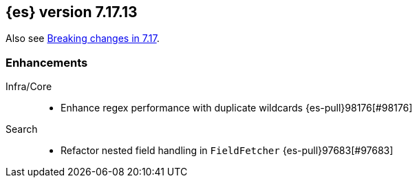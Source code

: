 [[release-notes-7.17.13]]
== {es} version 7.17.13

Also see <<breaking-changes-7.17,Breaking changes in 7.17>>.

[[enhancement-7.17.13]]
[float]
=== Enhancements

Infra/Core::
* Enhance regex performance with duplicate wildcards {es-pull}98176[#98176]

Search::
* Refactor nested field handling in `FieldFetcher` {es-pull}97683[#97683]


